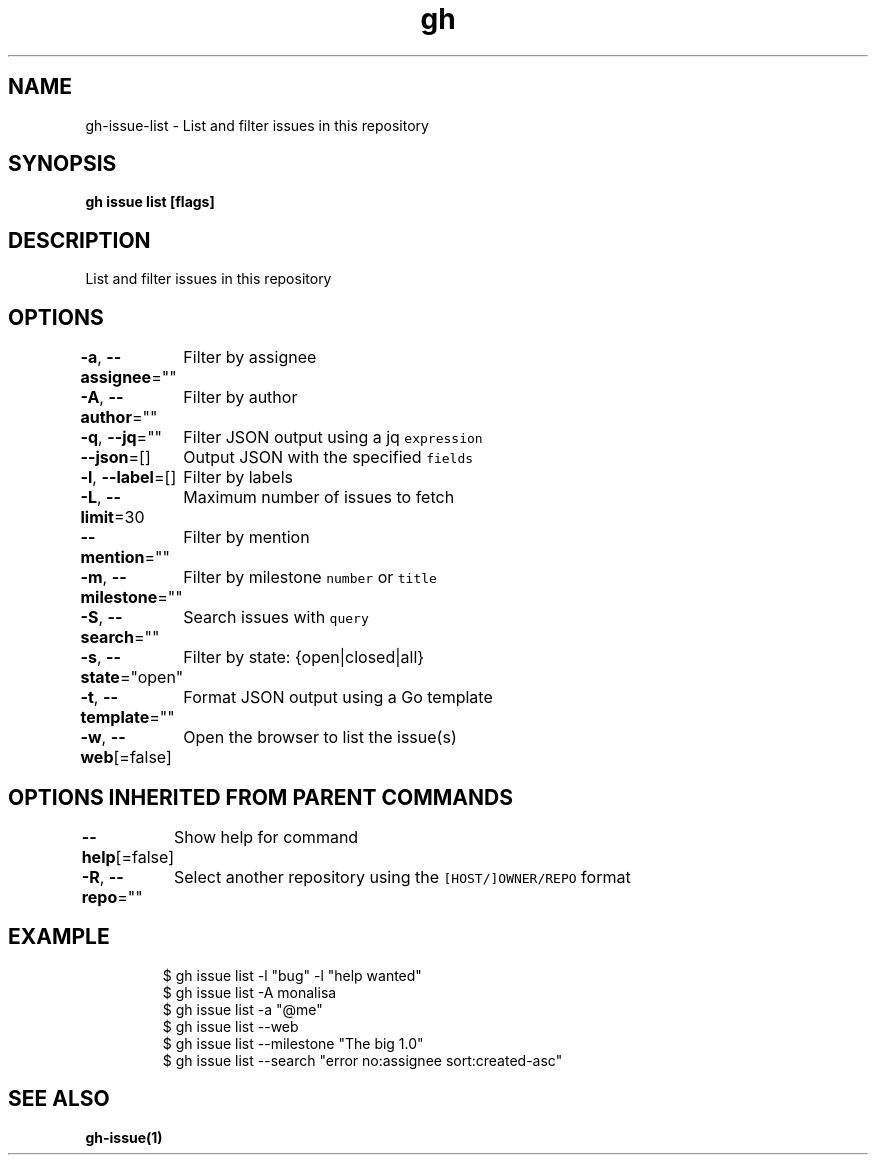 .nh
.TH "gh" "1" "Oct 2021" "" ""

.SH NAME
.PP
gh-issue-list - List and filter issues in this repository


.SH SYNOPSIS
.PP
\fBgh issue list [flags]\fP


.SH DESCRIPTION
.PP
List and filter issues in this repository


.SH OPTIONS
.PP
\fB-a\fP, \fB--assignee\fP=""
	Filter by assignee

.PP
\fB-A\fP, \fB--author\fP=""
	Filter by author

.PP
\fB-q\fP, \fB--jq\fP=""
	Filter JSON output using a jq \fB\fCexpression\fR

.PP
\fB--json\fP=[]
	Output JSON with the specified \fB\fCfields\fR

.PP
\fB-l\fP, \fB--label\fP=[]
	Filter by labels

.PP
\fB-L\fP, \fB--limit\fP=30
	Maximum number of issues to fetch

.PP
\fB--mention\fP=""
	Filter by mention

.PP
\fB-m\fP, \fB--milestone\fP=""
	Filter by milestone \fB\fCnumber\fR or \fB\fCtitle\fR

.PP
\fB-S\fP, \fB--search\fP=""
	Search issues with \fB\fCquery\fR

.PP
\fB-s\fP, \fB--state\fP="open"
	Filter by state: {open|closed|all}

.PP
\fB-t\fP, \fB--template\fP=""
	Format JSON output using a Go template

.PP
\fB-w\fP, \fB--web\fP[=false]
	Open the browser to list the issue(s)


.SH OPTIONS INHERITED FROM PARENT COMMANDS
.PP
\fB--help\fP[=false]
	Show help for command

.PP
\fB-R\fP, \fB--repo\fP=""
	Select another repository using the \fB\fC[HOST/]OWNER/REPO\fR format


.SH EXAMPLE
.PP
.RS

.nf
$ gh issue list -l "bug" -l "help wanted"
$ gh issue list -A monalisa
$ gh issue list -a "@me"
$ gh issue list --web
$ gh issue list --milestone "The big 1.0"
$ gh issue list --search "error no:assignee sort:created-asc"


.fi
.RE


.SH SEE ALSO
.PP
\fBgh-issue(1)\fP
